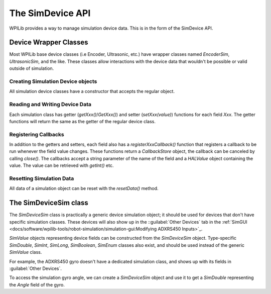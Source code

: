 The SimDevice API
=================

WPILib provides a way to manage simulation device data. This is in the form of the SimDevice API.

Device Wrapper Classes
----------------------

Most WPILib base device classes (i.e Encoder, Ultrasonic, etc.) have wrapper classes named `EncoderSim`, `UltrasonicSim`, and the like. These classes allow interactions with the device data that wouldn't be possible or valid outside of simulation.

.. note: This example will use the `EncoderSim` class as an example. Use of other simulation classes will be almost identical.

.. important: These classes will do nothing on a real robot.

Creating Simulation Device objects
^^^^^^^^^^^^^^^^^^^^^^^^^^^^^^^^^^

All simulation device classes have a constructor that accepts the regular object.

.. tabs::
   .. code-tab:: Java
   // create a real encoder object on DIO 2,3
   Encoder encoder = new Encoder(2, 3);
   // create a sim controller for the encoder
   EncoderSim simEncoder = new EncoderSim(encoder);

   .. code-tab:: C++
   // create a real encoder object on DIO 2,3
   Encoder encoder {2, 3};
   // create a sim controller for the encoder
   EncoderSim simEncoder {encoder};

Reading and Writing Device Data
^^^^^^^^^^^^^^^^^^^^^^^^^^^^^^^

Each simulation class has getter (`getXxx()`/`GetXxx()`) and setter (`setXxx(value)`) functions for each field `Xxx`. The getter functions will return the same as the getter of the regular device class.

.. tabs::
   .. code-tab:: Java
   simEncoder.setCount(100);
   encoder.getCount(); // 100
   simEncoder.getCount(); // 100

   .. code-tab:: C++
   simEncoder.SetCount(100);
   encoder.GetCount(); // 100
   simEncoder.GetCount(); // 100

Registering Callbacks
^^^^^^^^^^^^^^^^^^^^^

In addition to the getters and setters, each field also has a `registerXxxCallback()` function that registers a callback to be run whenever the field value changes. These functions return a `CallbackStore` object, the callback can be canceled by calling `close()`. The callbacks accept a string parameter of the name of the field and a `HALValue` object containing the value. The value can be retrieved with `getInt()` etc.

.. warning: The `HALValue.getType()` methods are **not** typesafe! For example, calling `getInt()` on a `HALValue` containing a `double` will return garbage.

.. important: Make sure to keep a reference to the `CallbackStore` object to prevent it being garbage-collected, canceling the callback.

.. tabs::
   .. code-tab:: Java
   NotifyCallback callback = (String name, HALValue value) -> {
      System.out.println("Value of " + name + " is " + value.getInt());
   }
   simEncoder.registerCountCallback(callback);

   .. code-tab:: C++
   // TODO

Resetting Simulation Data
^^^^^^^^^^^^^^^^^^^^^^^^^

All data of a simulation object can be reset with the `resetData()` method.

The SimDeviceSim class
----------------------

.. important: Do not confuse the `SimDeviceSim` class with the `SimDevice` class. `SimDeviceSim` is intended for team code while `SimDevice` is intended for vendors wanting to add simulation capabilities to their device classes.

The `SimDeviceSim` class is practically a generic device simulation object; it should be used for devices that don't have specific simulation classes. These devices will also show up in the ::guilabel:`Other Devices` tab in the :ref:`SimGUI <docs/software/wpilib-tools/robot-simulation/simulation-gui:Modifying ADXRS450 Inputs>`_.

`SimValue` objects representing device fields can be constructed from the `SimDeviceSim` object. Type-specific `SimDouble`, `SimInt`, `SimLong`, `SimBoolean`, `SimEnum` classes also exist, and should be used instead of the generic `SimValue` class.

For example, the ADXRS450 gyro doesn't have a dedicated simulation class, and shows up with its fields in :guilabel:`Other Devices`.

.. image:: images/sim-gui-using-gyro.png

To access the simulation gyro angle, we can create a `SimDeviceSim` object and use it to get a `SimDouble` representing the `Angle` field of the gyro.
